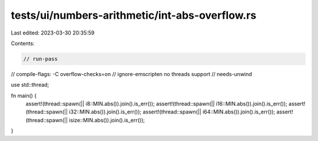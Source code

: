 tests/ui/numbers-arithmetic/int-abs-overflow.rs
===============================================

Last edited: 2023-03-30 20:35:59

Contents:

.. code-block:: rs

    // run-pass
// compile-flags: -C overflow-checks=on
// ignore-emscripten no threads support
// needs-unwind

use std::thread;

fn main() {
    assert!(thread::spawn(|| i8::MIN.abs()).join().is_err());
    assert!(thread::spawn(|| i16::MIN.abs()).join().is_err());
    assert!(thread::spawn(|| i32::MIN.abs()).join().is_err());
    assert!(thread::spawn(|| i64::MIN.abs()).join().is_err());
    assert!(thread::spawn(|| isize::MIN.abs()).join().is_err());
}


